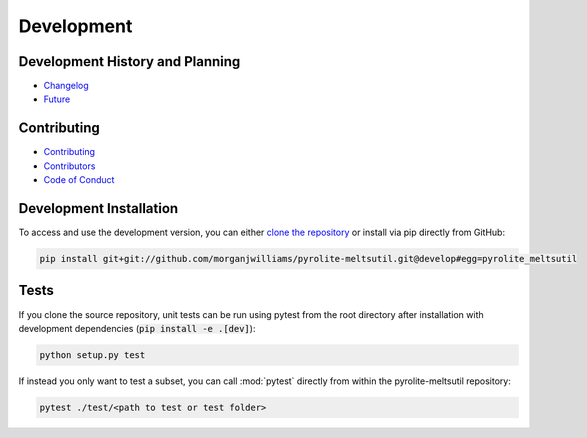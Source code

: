 Development
=============

Development History and Planning
--------------------------------

* `Changelog <changelog.html>`__
* `Future <future.html>`__


Contributing
--------------

* `Contributing <contributing.html>`__
* `Contributors <contributors.html>`__
* `Code of Conduct <conduct.html>`__


Development Installation
----------------------------

To access and use the development version, you can either
`clone the repository <https://github.com/morganjwilliams/pyrolite-meltsutil>`__ or
install via pip directly from GitHub:

.. code-block:: bash

  pip install git+git://github.com/morganjwilliams/pyrolite-meltsutil.git@develop#egg=pyrolite_meltsutil


Tests
---------

If you clone the source repository, unit tests can be run using pytest from the root
directory after installation with development dependencies
(:code:`pip install -e .[dev]`):

.. code-block:: bash

   python setup.py test


If instead you only want to test a subset, you can call :mod:`pytest` directly from
within the pyrolite-meltsutil repository:

.. code-block:: bash

   pytest ./test/<path to test or test folder>
